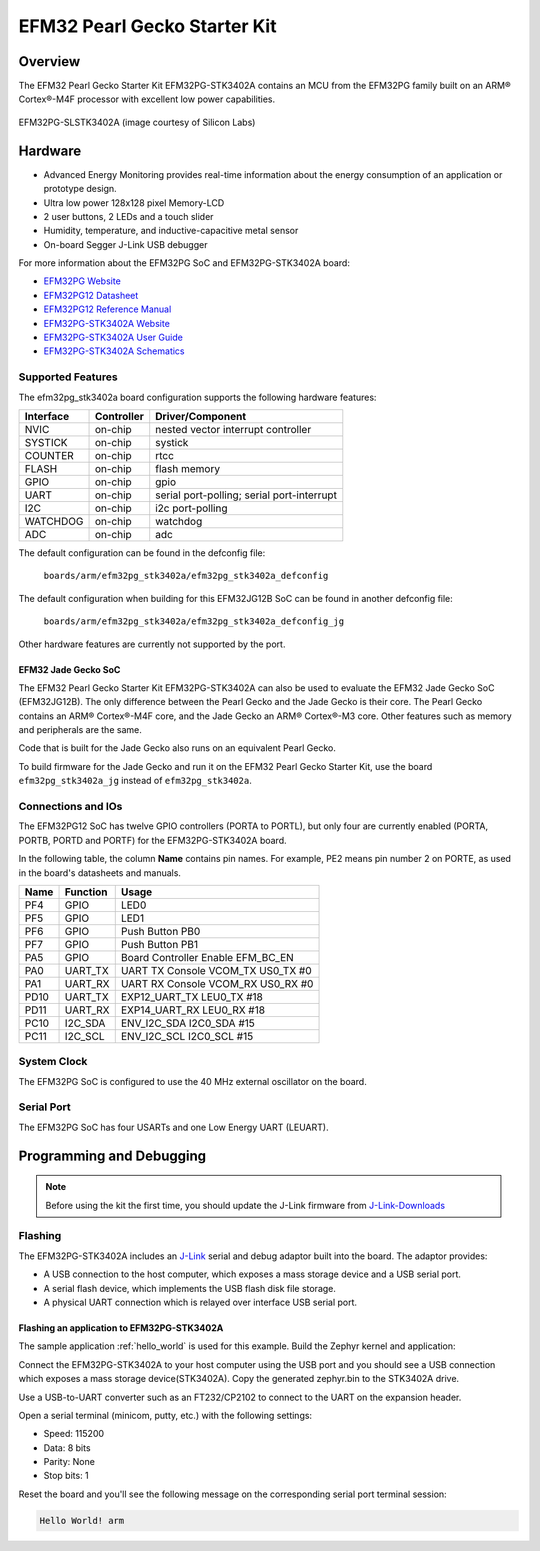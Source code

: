 .. _efm32pg_stk3402a:

EFM32 Pearl Gecko Starter Kit
#############################

Overview
********

The EFM32 Pearl Gecko Starter Kit EFM32PG-STK3402A contains an MCU from the
EFM32PG family built on an ARM® Cortex®-M4F processor with excellent low
power capabilities.

.. figure:: ./efm32pg_stk3402a.jpg
   :width: 375px
   :align: center
   :alt: EFM32PG-SLSTK3402A

   EFM32PG-SLSTK3402A (image courtesy of Silicon Labs)

Hardware
********

- Advanced Energy Monitoring provides real-time information about the energy
  consumption of an application or prototype design.
- Ultra low power 128x128 pixel Memory-LCD
- 2 user buttons, 2 LEDs and a touch slider
- Humidity, temperature, and inductive-capacitive metal sensor
- On-board Segger J-Link USB debugger

For more information about the EFM32PG SoC and EFM32PG-STK3402A board:

- `EFM32PG Website`_
- `EFM32PG12 Datasheet`_
- `EFM32PG12 Reference Manual`_
- `EFM32PG-STK3402A Website`_
- `EFM32PG-STK3402A User Guide`_
- `EFM32PG-STK3402A Schematics`_

Supported Features
==================

The efm32pg_stk3402a board configuration supports the following hardware features:

+-----------+------------+-------------------------------------+
| Interface | Controller | Driver/Component                    |
+===========+============+=====================================+
| NVIC      | on-chip    | nested vector interrupt controller  |
+-----------+------------+-------------------------------------+
| SYSTICK   | on-chip    | systick                             |
+-----------+------------+-------------------------------------+
| COUNTER   | on-chip    | rtcc                                |
+-----------+------------+-------------------------------------+
| FLASH     | on-chip    | flash memory                        |
+-----------+------------+-------------------------------------+
| GPIO      | on-chip    | gpio                                |
+-----------+------------+-------------------------------------+
| UART      | on-chip    | serial port-polling;                |
|           |            | serial port-interrupt               |
+-----------+------------+-------------------------------------+
| I2C       | on-chip    | i2c port-polling                    |
+-----------+------------+-------------------------------------+
| WATCHDOG  | on-chip    | watchdog                            |
+-----------+------------+-------------------------------------+
| ADC       | on-chip    | adc                                 |
+-----------+------------+-------------------------------------+

The default configuration can be found in the defconfig file:

	``boards/arm/efm32pg_stk3402a/efm32pg_stk3402a_defconfig``

The default configuration when building for this EFM32JG12B SoC can be found in
another defconfig file:

	``boards/arm/efm32pg_stk3402a/efm32pg_stk3402a_defconfig_jg``

Other hardware features are currently not supported by the port.

EFM32 Jade Gecko SoC
--------------------

The EFM32 Pearl Gecko Starter Kit EFM32PG-STK3402A can also be used to evaluate
the EFM32 Jade Gecko SoC (EFM32JG12B). The only difference between the Pearl
Gecko and the Jade Gecko is their core. The Pearl Gecko contains an ARM®
Cortex®-M4F core, and the Jade Gecko an ARM® Cortex®-M3 core. Other features
such as memory and peripherals are the same.

Code that is built for the Jade Gecko also runs on an equivalent Pearl Gecko.

To build firmware for the Jade Gecko and run it on the EFM32 Pearl Gecko Starter
Kit, use the board ``efm32pg_stk3402a_jg`` instead of ``efm32pg_stk3402a``.

Connections and IOs
===================

The EFM32PG12 SoC has twelve GPIO controllers (PORTA to PORTL), but only four
are currently enabled (PORTA, PORTB, PORTD and PORTF) for the EFM32PG-STK3402A
board.

In the following table, the column **Name** contains pin names. For example, PE2
means pin number 2 on PORTE, as used in the board's datasheets and manuals.

+-------+-------------+-------------------------------------+
| Name  | Function    | Usage                               |
+=======+=============+=====================================+
| PF4   | GPIO        | LED0                                |
+-------+-------------+-------------------------------------+
| PF5   | GPIO        | LED1                                |
+-------+-------------+-------------------------------------+
| PF6   | GPIO        | Push Button PB0                     |
+-------+-------------+-------------------------------------+
| PF7   | GPIO        | Push Button PB1                     |
+-------+-------------+-------------------------------------+
| PA5   | GPIO        | Board Controller Enable             |
|       |             | EFM_BC_EN                           |
+-------+-------------+-------------------------------------+
| PA0   | UART_TX     | UART TX Console VCOM_TX US0_TX #0   |
+-------+-------------+-------------------------------------+
| PA1   | UART_RX     | UART RX Console VCOM_RX US0_RX #0   |
+-------+-------------+-------------------------------------+
| PD10  | UART_TX     | EXP12_UART_TX LEU0_TX #18           |
+-------+-------------+-------------------------------------+
| PD11  | UART_RX     | EXP14_UART_RX LEU0_RX #18           |
+-------+-------------+-------------------------------------+
| PC10  | I2C_SDA     | ENV_I2C_SDA I2C0_SDA #15            |
+-------+-------------+-------------------------------------+
| PC11  | I2C_SCL     | ENV_I2C_SCL I2C0_SCL #15            |
+-------+-------------+-------------------------------------+


System Clock
============

The EFM32PG SoC is configured to use the 40 MHz external oscillator on the
board.

Serial Port
===========

The EFM32PG SoC has four USARTs and one Low Energy UART (LEUART).

Programming and Debugging
*************************

.. note::
   Before using the kit the first time, you should update the J-Link firmware
   from `J-Link-Downloads`_

Flashing
========

The EFM32PG-STK3402A includes an `J-Link`_ serial and debug adaptor built into the
board. The adaptor provides:

- A USB connection to the host computer, which exposes a mass storage device and a
  USB serial port.
- A serial flash device, which implements the USB flash disk file storage.
- A physical UART connection which is relayed over interface USB serial port.

Flashing an application to EFM32PG-STK3402A
-------------------------------------------

The sample application :ref:`hello_world` is used for this example.
Build the Zephyr kernel and application:

.. zephyr-app-commands::
   :zephyr-app: samples/hello_world
   :board: efm32pg_stk3402a
   :goals: build

Connect the EFM32PG-STK3402A to your host computer using the USB port and you
should see a USB connection which exposes a mass storage device(STK3402A).
Copy the generated zephyr.bin to the STK3402A drive.

Use a USB-to-UART converter such as an FT232/CP2102 to connect to the UART on the
expansion header.

Open a serial terminal (minicom, putty, etc.) with the following settings:

- Speed: 115200
- Data: 8 bits
- Parity: None
- Stop bits: 1

Reset the board and you'll see the following message on the corresponding serial port
terminal session:

.. code-block:: console

   Hello World! arm


.. _EFM32PG-STK3402A Website:
   https://www.silabs.com/products/development-tools/mcu/32-bit/efm32-pearl-gecko-pg12-starter-kit

.. _EFM32PG-STK3402A User Guide:
   https://www.silabs.com/documents/public/user-guides/ug257-stk3402-usersguide.pdf

.. _EFM32PG-STK3402A Schematics:
   https://www.silabs.com/documents/public/schematic-files/EFM32PG12-BRD2501A-A01-schematic.pdf

.. _EFM32PG Website:
   https://www.silabs.com/products/mcu/32-bit/efm32-pearl-gecko

.. _EFM32PG12 Datasheet:
   https://www.silabs.com/documents/public/data-sheets/efm32pg12-datasheet.pdf

.. _EFM32PG12 Reference Manual:
   https://www.silabs.com/documents/public/reference-manuals/efm32pg12-rm.pdf

.. _J-Link:
   https://www.segger.com/jlink-debug-probes.html

.. _J-Link-Downloads:
   https://www.segger.com/downloads/jlink
